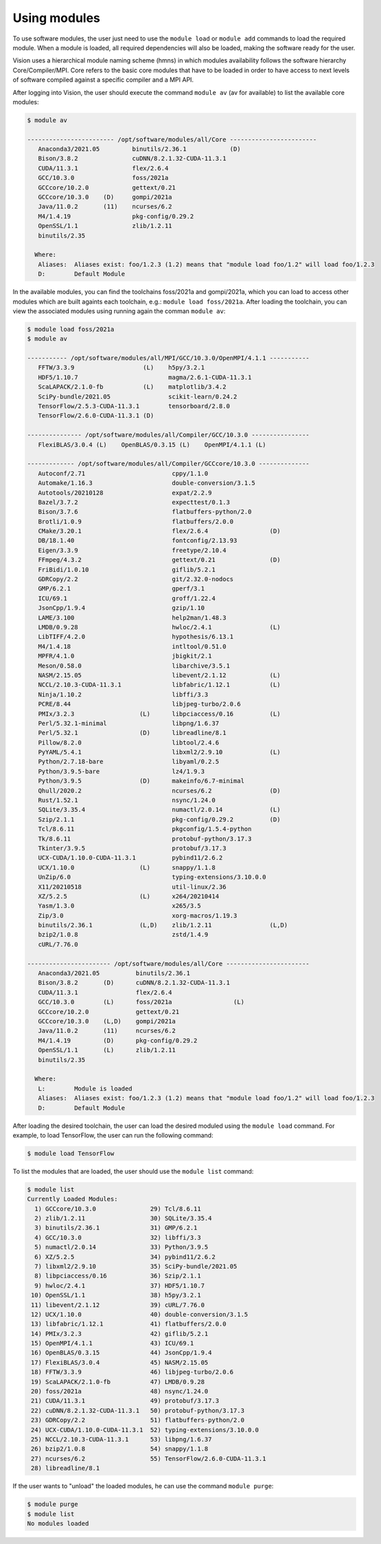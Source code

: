 .. _using_modules:

Using modules
=============

To use software modules, the user just need to use the ``module load`` or ``module add`` commands to load the required module. When a module is loaded, all required dependencies will also be loaded, making the software ready for the user.

Vision uses a hierarchical module naming scheme (hmns) in which modules availability follows the software hierarchy Core/Compiler/MPI. Core refers to the basic core modules that have to be loaded in order to have access to next levels of software compiled against a specific compiler and a MPI API.

After logging into Vision, the user should execute the command ``module av`` (av for available) to list the available core modules:

.. code-block:: console

  $ module av

  ------------------------ /opt/software/modules/all/Core ------------------------
     Anaconda3/2021.05         binutils/2.36.1            (D)
     Bison/3.8.2               cuDNN/8.2.1.32-CUDA-11.3.1
     CUDA/11.3.1               flex/2.6.4
     GCC/10.3.0                foss/2021a
     GCCcore/10.2.0            gettext/0.21
     GCCcore/10.3.0    (D)     gompi/2021a
     Java/11.0.2       (11)    ncurses/6.2
     M4/1.4.19                 pkg-config/0.29.2
     OpenSSL/1.1               zlib/1.2.11
     binutils/2.35

    Where:
     Aliases:  Aliases exist: foo/1.2.3 (1.2) means that "module load foo/1.2" will load foo/1.2.3
     D:        Default Module


In the available modules, you can find the toolchains foss/2021a and gompi/2021a, which you can load to access other modules which are built againts each toolchain, e.g.: ``module load foss/2021a``. After loading the toolchain, you can view the associated modules using running again the comman ``module av``:

.. code-block:: console

  $ module load foss/2021a
  $ module av

  ----------- /opt/software/modules/all/MPI/GCC/10.3.0/OpenMPI/4.1.1 -----------
     FFTW/3.3.9                   (L)    h5py/3.2.1
     HDF5/1.10.7                         magma/2.6.1-CUDA-11.3.1
     ScaLAPACK/2.1.0-fb           (L)    matplotlib/3.4.2
     SciPy-bundle/2021.05                scikit-learn/0.24.2
     TensorFlow/2.5.3-CUDA-11.3.1        tensorboard/2.8.0
     TensorFlow/2.6.0-CUDA-11.3.1 (D)

  --------------- /opt/software/modules/all/Compiler/GCC/10.3.0 ----------------
     FlexiBLAS/3.0.4 (L)    OpenBLAS/0.3.15 (L)    OpenMPI/4.1.1 (L)

  ------------- /opt/software/modules/all/Compiler/GCCcore/10.3.0 --------------
     Autoconf/2.71                        cppy/1.1.0
     Automake/1.16.3                      double-conversion/3.1.5
     Autotools/20210128                   expat/2.2.9
     Bazel/3.7.2                          expecttest/0.1.3
     Bison/3.7.6                          flatbuffers-python/2.0
     Brotli/1.0.9                         flatbuffers/2.0.0
     CMake/3.20.1                         flex/2.6.4                 (D)
     DB/18.1.40                           fontconfig/2.13.93
     Eigen/3.3.9                          freetype/2.10.4
     FFmpeg/4.3.2                         gettext/0.21               (D)
     FriBidi/1.0.10                       giflib/5.2.1
     GDRCopy/2.2                          git/2.32.0-nodocs
     GMP/6.2.1                            gperf/3.1
     ICU/69.1                             groff/1.22.4
     JsonCpp/1.9.4                        gzip/1.10
     LAME/3.100                           help2man/1.48.3
     LMDB/0.9.28                          hwloc/2.4.1                (L)
     LibTIFF/4.2.0                        hypothesis/6.13.1
     M4/1.4.18                            intltool/0.51.0
     MPFR/4.1.0                           jbigkit/2.1
     Meson/0.58.0                         libarchive/3.5.1
     NASM/2.15.05                         libevent/2.1.12            (L)
     NCCL/2.10.3-CUDA-11.3.1              libfabric/1.12.1           (L)
     Ninja/1.10.2                         libffi/3.3
     PCRE/8.44                            libjpeg-turbo/2.0.6
     PMIx/3.2.3                  (L)      libpciaccess/0.16          (L)
     Perl/5.32.1-minimal                  libpng/1.6.37
     Perl/5.32.1                 (D)      libreadline/8.1
     Pillow/8.2.0                         libtool/2.4.6
     PyYAML/5.4.1                         libxml2/2.9.10             (L)
     Python/2.7.18-bare                   libyaml/0.2.5
     Python/3.9.5-bare                    lz4/1.9.3
     Python/3.9.5                (D)      makeinfo/6.7-minimal
     Qhull/2020.2                         ncurses/6.2                (D)
     Rust/1.52.1                          nsync/1.24.0
     SQLite/3.35.4                        numactl/2.0.14             (L)
     Szip/2.1.1                           pkg-config/0.29.2          (D)
     Tcl/8.6.11                           pkgconfig/1.5.4-python
     Tk/8.6.11                            protobuf-python/3.17.3
     Tkinter/3.9.5                        protobuf/3.17.3
     UCX-CUDA/1.10.0-CUDA-11.3.1          pybind11/2.6.2
     UCX/1.10.0                  (L)      snappy/1.1.8
     UnZip/6.0                            typing-extensions/3.10.0.0
     X11/20210518                         util-linux/2.36
     XZ/5.2.5                    (L)      x264/20210414
     Yasm/1.3.0                           x265/3.5
     Zip/3.0                              xorg-macros/1.19.3
     binutils/2.36.1             (L,D)    zlib/1.2.11                (L,D)
     bzip2/1.0.8                          zstd/1.4.9
     cURL/7.76.0

  ----------------------- /opt/software/modules/all/Core -----------------------
     Anaconda3/2021.05          binutils/2.36.1
     Bison/3.8.2       (D)      cuDNN/8.2.1.32-CUDA-11.3.1
     CUDA/11.3.1                flex/2.6.4
     GCC/10.3.0        (L)      foss/2021a                 (L)
     GCCcore/10.2.0             gettext/0.21
     GCCcore/10.3.0    (L,D)    gompi/2021a
     Java/11.0.2       (11)     ncurses/6.2
     M4/1.4.19         (D)      pkg-config/0.29.2
     OpenSSL/1.1       (L)      zlib/1.2.11
     binutils/2.35

    Where:
     L:        Module is loaded
     Aliases:  Aliases exist: foo/1.2.3 (1.2) means that "module load foo/1.2" will load foo/1.2.3
     D:        Default Module


After loading the desired toolchain, the user can load the desired moduled using the ``module load`` command. For example, to load TensorFlow, the user can run the following command:

.. code-block:: console

  $ module load TensorFlow

To list the modules that are loaded, the user should use the ``module list`` command:

.. code-block:: console

  $ module list
  Currently Loaded Modules:
    1) GCCcore/10.3.0               29) Tcl/8.6.11
    2) zlib/1.2.11                  30) SQLite/3.35.4
    3) binutils/2.36.1              31) GMP/6.2.1
    4) GCC/10.3.0                   32) libffi/3.3
    5) numactl/2.0.14               33) Python/3.9.5
    6) XZ/5.2.5                     34) pybind11/2.6.2
    7) libxml2/2.9.10               35) SciPy-bundle/2021.05
    8) libpciaccess/0.16            36) Szip/2.1.1
    9) hwloc/2.4.1                  37) HDF5/1.10.7
   10) OpenSSL/1.1                  38) h5py/3.2.1
   11) libevent/2.1.12              39) cURL/7.76.0
   12) UCX/1.10.0                   40) double-conversion/3.1.5
   13) libfabric/1.12.1             41) flatbuffers/2.0.0
   14) PMIx/3.2.3                   42) giflib/5.2.1
   15) OpenMPI/4.1.1                43) ICU/69.1
   16) OpenBLAS/0.3.15              44) JsonCpp/1.9.4
   17) FlexiBLAS/3.0.4              45) NASM/2.15.05
   18) FFTW/3.3.9                   46) libjpeg-turbo/2.0.6
   19) ScaLAPACK/2.1.0-fb           47) LMDB/0.9.28
   20) foss/2021a                   48) nsync/1.24.0
   21) CUDA/11.3.1                  49) protobuf/3.17.3
   22) cuDNN/8.2.1.32-CUDA-11.3.1   50) protobuf-python/3.17.3
   23) GDRCopy/2.2                  51) flatbuffers-python/2.0
   24) UCX-CUDA/1.10.0-CUDA-11.3.1  52) typing-extensions/3.10.0.0
   25) NCCL/2.10.3-CUDA-11.3.1      53) libpng/1.6.37
   26) bzip2/1.0.8                  54) snappy/1.1.8
   27) ncurses/6.2                  55) TensorFlow/2.6.0-CUDA-11.3.1
   28) libreadline/8.1

If the user wants to "unload" the loaded modules, he can use the command ``module purge``:

.. code-block:: console

  $ module purge
  $ module list
  No modules loaded

